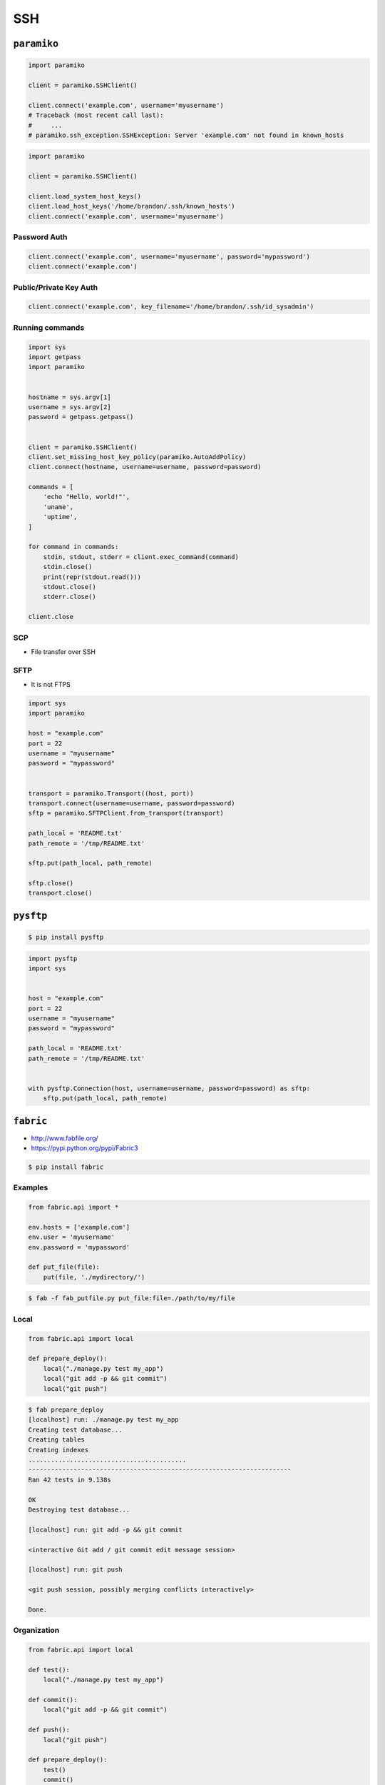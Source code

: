 ***
SSH
***


``paramiko``
============
.. code-block:: python

    import paramiko

    client = paramiko.SSHClient()

    client.connect('example.com', username='myusername')
    # Traceback (most recent call last):
    #     ...
    # paramiko.ssh_exception.SSHException: Server 'example.com' not found in known_hosts

.. code-block:: python

    import paramiko

    client = paramiko.SSHClient()

    client.load_system_host_keys()
    client.load_host_keys('/home/brandon/.ssh/known_hosts')
    client.connect('example.com', username='myusername')

Password Auth
-------------
.. code-block:: python

    client.connect('example.com', username='myusername', password='mypassword')
    client.connect('example.com')

Public/Private Key Auth
-----------------------
.. code-block:: python

    client.connect('example.com', key_filename='/home/brandon/.ssh/id_sysadmin')

Running commands
----------------
.. code-block:: python

    import sys
    import getpass
    import paramiko


    hostname = sys.argv[1]
    username = sys.argv[2]
    password = getpass.getpass()


    client = paramiko.SSHClient()
    client.set_missing_host_key_policy(paramiko.AutoAddPolicy)
    client.connect(hostname, username=username, password=password)

    commands = [
        'echo "Hello, world!"',
        'uname',
        'uptime',
    ]

    for command in commands:
        stdin, stdout, stderr = client.exec_command(command)
        stdin.close()
        print(repr(stdout.read()))
        stdout.close()
        stderr.close()

    client.close

SCP
---
* File transfer over SSH

SFTP
----
* It is not FTPS

.. code-block:: python

    import sys
    import paramiko

    host = "example.com"
    port = 22
    username = "myusername"
    password = "mypassword"


    transport = paramiko.Transport((host, port))
    transport.connect(username=username, password=password)
    sftp = paramiko.SFTPClient.from_transport(transport)

    path_local = 'README.txt'
    path_remote = '/tmp/README.txt'

    sftp.put(path_local, path_remote)

    sftp.close()
    transport.close()


``pysftp``
==========
.. code-block:: console

    $ pip install pysftp

.. code-block:: python

    import pysftp
    import sys


    host = "example.com"
    port = 22
    username = "myusername"
    password = "mypassword"

    path_local = 'README.txt'
    path_remote = '/tmp/README.txt'


    with pysftp.Connection(host, username=username, password=password) as sftp:
        sftp.put(path_local, path_remote)


``fabric``
==========
* http://www.fabfile.org/
* https://pypi.python.org/pypi/Fabric3

.. code-block:: console

    $ pip install fabric

Examples
--------
.. code-block:: python

    from fabric.api import *

    env.hosts = ['example.com']
    env.user = 'myusername'
    env.password = 'mypassword'

    def put_file(file):
        put(file, './mydirectory/')

.. code-block:: console

    $ fab -f fab_putfile.py put_file:file=./path/to/my/file

Local
-----
.. code-block:: python

    from fabric.api import local

    def prepare_deploy():
        local("./manage.py test my_app")
        local("git add -p && git commit")
        local("git push")

.. code-block:: console

    $ fab prepare_deploy
    [localhost] run: ./manage.py test my_app
    Creating test database...
    Creating tables
    Creating indexes
    ..........................................
    ----------------------------------------------------------------------
    Ran 42 tests in 9.138s

    OK
    Destroying test database...

    [localhost] run: git add -p && git commit

    <interactive Git add / git commit edit message session>

    [localhost] run: git push

    <git push session, possibly merging conflicts interactively>

    Done.

Organization
------------
.. code-block:: python

    from fabric.api import local

    def test():
        local("./manage.py test my_app")

    def commit():
        local("git add -p && git commit")

    def push():
        local("git push")

    def prepare_deploy():
        test()
        commit()
        push()

Failure handling
----------------
.. code-block:: python

    from fabric.api import local, settings, abort
    from fabric.contrib.console import confirm

    def test():
        with settings(warn_only=True):
            result = local('./manage.py test my_app', capture=True)

        if result.failed and not confirm("Tests failed. Continue anyway?"):
            abort("Aborting at user request.")

Executing on remote host
------------------------
.. code-block:: python

    from fabric import SerialGroup

    result = SerialGroup('web1', 'web2').run('hostname')
    # web1
    # web2

    # it's a dict!
    result.items()
    # [(<Connection host=web1>, <Result cmd='hostname' exited=0>),
    # ...]

.. code-block:: python

    from fabric.api import *
    from fabric.contrib.console import confirm

    env.hosts = ['my_server']

    def test():
        with settings(warn_only=True):
            result = local('./manage.py test my_app', capture=True)

        if result.failed and not confirm("Tests failed. Continue anyway?"):
            abort("Aborting at user request.")

    def commit():
        local("git add -p && git commit")

    def push():
        local("git push")

    def prepare_deploy():
        test()
        commit()
        push()

    def deploy():
        code_dir = '/srv/django/myproject'

        with settings(warn_only=True):
            if run("test -d %s" % code_dir).failed:
                run("git clone myusername@example.com:/path/to/repo/.git %s" % code_dir)

        with cd(code_dir):
            run("git pull")
            run("touch app.wsgi")

.. code-block:: python

    from fabric.api import *

    def deploy():
        sudo("~/install_script.py")
        sudo("mkdir /var/www/", user="www-data")
        sudo("ls /home/watney", user=1001)
        result = sudo("ls /tmp/")

        with settings(sudo_user='root'):
            sudo('whoami')
            # 'root'

Host
----
.. code-block:: python

    from fabric.api import hosts

    @hosts(['127.0.0.1', 'localhost'])
    def whoami():
        sudo('whoami')


``pssh``
========
* Running commands in parallel across many hosts
* https://linux.die.net/man/1/pssh

.. figure:: img/ssh-pssh-1.jpg
    :align: center
    :width: 75%

.. figure:: img/ssh-pssh-2.png
    :align: center
    :width: 75%

.. figure:: img/ssh-pssh-3.png
    :align: center
    :width: 75%
